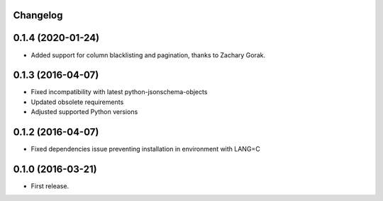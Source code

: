 Changelog
---------

0.1.4 (2020-01-24)
------------------

* Added support for column blacklisting and pagination, thanks to Zachary Gorak.


0.1.3 (2016-04-07)
------------------

* Fixed incompatibility with latest python-jsonschema-objects
* Updated obsolete requirements
* Adjusted supported Python versions


0.1.2 (2016-04-07)
------------------

* Fixed dependencies issue preventing installation in environment with LANG=C


0.1.0 (2016-03-21)
------------------

* First release.
